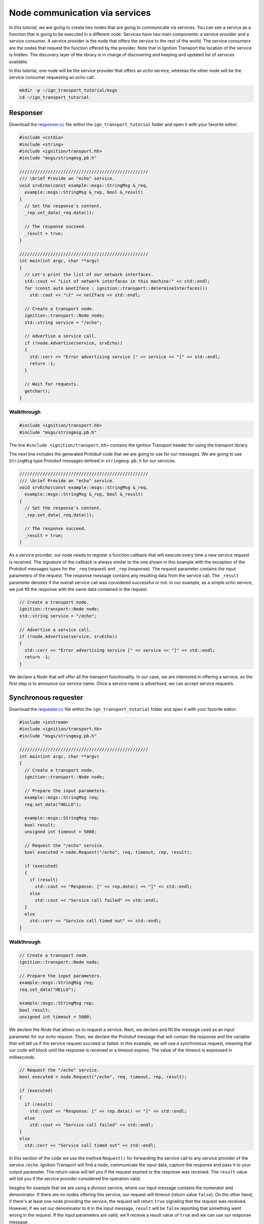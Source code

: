 ================================
Node communication via services
================================

In this tutorial, we are going to create two nodes that are going to communicate
via services. You can see a service as a function that is going to be executed
in a different node. Services have two main components: a service provider and a
service consumer. A service provider is the node that offers the service to the
rest of the world. The service consumers are the nodes that request the function
offered by the provider. Note that in Ignition Transport the location of the
service is hidden. The discovery layer of the library is in charge of
discovering and keeping and updated list of services available.

In this tutorial, one node will be the service provider that offers an *echo*
service, whereas the other node will be the service consumer requesting an
*echo* call.

.. code-block:: bash

    mkdir -p ~/ign_transport_tutorial/msgs
    cd ~/ign_transport_tutorial

Responser
=========

Download the `responser.cc <https://bitbucket.org/ignitionrobotics/ign-transport/raw/default/example/responser.cc>`_ file within the ``ign_transport_tutorial``
folder and open it with your favorite editor:

.. code-block:: cpp

    #include <cstdio>
    #include <string>
    #include <ignition/transport.hh>
    #include "msgs/stringmsg.pb.h"

    //////////////////////////////////////////////////
    /// \brief Provide an "echo" service.
    void srvEcho(const example::msgs::StringMsg &_req,
      example::msgs::StringMsg &_rep, bool &_result)
    {
      // Set the response's content.
      _rep.set_data(_req.data());

      // The response succeed.
      _result = true;
    }

    //////////////////////////////////////////////////
    int main(int argc, char **argv)
    {
      // Let's print the list of our network interfaces.
      std::cout << "List of network interfaces in this machine:" << std::endl;
      for (const auto &netIface : ignition::transport::determineInterfaces())
        std::cout << "\t" << netIface << std::endl;

      // Create a transport node.
      ignition::transport::Node node;
      std::string service = "/echo";

      // Advertise a service call.
      if (!node.Advertise(service, srvEcho))
      {
        std::cerr << "Error advertising service [" << service << "]" << std::endl;
        return -1;
      }

      // Wait for requests.
      getchar();
    }

Walkthrough
-----------

.. code-block:: cpp

    #include <ignition/transport.hh>
    #include "msgs/stringmsg.pb.h"

The line ``#include <ignition/transport.hh>`` contains the Ignition Transport
header for using the transport library.

The next line includes the generated Protobuf code that we are going to use
for our messages. We are going to use ``StringMsg`` type Protobuf messages
defined in ``stringmsg.pb.h`` for our services.


.. code-block:: cpp

    //////////////////////////////////////////////////
    /// \brief Provide an "echo" service.
    void srvEcho(const example::msgs::StringMsg &_req,
      example::msgs::StringMsg &_rep, bool &_result)
    {
      // Set the response's content.
      _rep.set_data(_req.data());

      // The response succeed.
      _result = true;
    }

As a service provider, our node needs to register a function callback that will
execute every time a new service request is received. The signature of the
callback is always similar to the one shown in this example with the exception
of the Protobuf messages types for the ``_req`` (request) and ``_rep``
(response). The request parameter contains the input parameters of the request.
The response message contains any resulting data from the service call. The ``_result`` parameter denotes if the overall service call was considered
successful or not. In our example, as a simple *echo* service, we just fill the
response with the same data contained in the request.

.. code-block:: cpp

    // Create a transport node.
    ignition::transport::Node node;
    std::string service = "/echo";

    // Advertise a service call.
    if (!node.Advertise(service, srvEcho))
    {
      std::cerr << "Error advertising service [" << service << "]" << std::endl;
      return -1;
    }

We declare a *Node* that will offer all the transport functionality. In our
case, we are interested in offering a service, so the first step is to announce
our service name. Once a service name is advertised, we can accept service
requests.


Synchronous requester
=====================

Download the `requester.cc <https://bitbucket.org/ignitionrobotics/ign-transport/raw/default/example/requester.cc>`_ file within the ``ign_transport_tutorial``
folder and open it with your favorite editor:

.. code-block:: cpp

    #include <iostream>
    #include <ignition/transport.hh>
    #include "msgs/stringmsg.pb.h"

    //////////////////////////////////////////////////
    int main(int argc, char **argv)
    {
      // Create a transport node.
      ignition::transport::Node node;

      // Prepare the input parameters.
      example::msgs::StringMsg req;
      req.set_data("HELLO");

      example::msgs::StringMsg rep;
      bool result;
      unsigned int timeout = 5000;

      // Request the "/echo" service.
      bool executed = node.Request("/echo", req, timeout, rep, result);

      if (executed)
      {
        if (result)
          std::cout << "Response: [" << rep.data() << "]" << std::endl;
        else
          std::cout << "Service call failed" << std::endl;
      }
      else
        std::cerr << "Service call timed out" << std::endl;
    }


Walkthrough
-----------

.. code-block:: cpp

    // Create a transport node.
    ignition::transport::Node node;

    // Prepare the input parameters.
    example::msgs::StringMsg req;
    req.set_data("HELLO");

    example::msgs::StringMsg rep;
    bool result;
    unsigned int timeout = 5000;

We declare the *Node* that allows us to request a service. Next, we declare and
fill the message used as an input parameter for our *echo* request. Then, we
declare the Protobuf message that will contain the response and the variable
that will tell us if the service request succeed or failed. In this example, we
will use a synchronous request, meaning that our code will block until the
response is received or a timeout expires. The value of the timeout is expressed
in milliseconds.

.. code-block:: cpp

    // Request the "/echo" service.
    bool executed = node.Request("/echo", req, timeout, rep, result);

    if (executed)
    {
      if (result)
        std::cout << "Response: [" << rep.data() << "]" << std::endl;
      else
        std::cout << "Service call failed" << std::endl;
    }
    else
      std::cerr << "Service call timed out" << std::endl;


In this section of the code we use the method ``Request()`` for forwarding the
service call to any service provider of the service ``/echo``.
Ignition Transport will find a node, communicate the input data, capture the
response and pass it to your output parameter. The return value will tell you
if the request expired or the response was received. The ``result`` value will
tell you if the service provider considered the operation valid.

Imagine for example that we are using a division service, where our input
message contains the numerator and denominator. If there are no nodes offering
this service, our request will timeout (return value ``false``). On the other
hand, if there's at least one node providing the service, the request will
return ``true`` signaling that the request was received. However, if we set our
denominator to ``0`` in the input message, ``result`` will be ``false``
reporting that something went wrong in the request. If the input parameters are
valid, we'll receive a result value of ``true`` and we can use our response
message.


Asynchronous requester
======================

Download the `requester_async.cc <https://bitbucket.org/ignitionrobotics/ign-transport/raw/default/example/requester_async.cc>`_ file within the ``ign_transport_tutorial`` folder and open it with your favorite editor:

.. code-block:: cpp

    #include <iostream>
    #include <string>
    #include <ignition/transport.hh>
    #include "msgs/stringmsg.pb.h"

    //////////////////////////////////////////////////
    /// \brief Service response callback.
    void responseCb(const example::msgs::StringMsg &_rep, const bool _result)
    {
      if (_result)
        std::cout << "Response: [" << _rep.data() << "]" << std::endl;
      else
        std::cerr << "Service call failed" << std::endl;
    }

    //////////////////////////////////////////////////
    int main(int argc, char **argv)
    {
      // Create a transport node.
      ignition::transport::Node node;

      // Prepare the input parameters.
      example::msgs::StringMsg req;
      req.set_data("HELLO");

      // Request the "/echo" service.
      node.Request("/echo", req, responseCb);

      // Wait for the response.
      std::cout << "Press <ENTER> to exit" << std::endl;
      getchar();
    }


Walkthrough
-----------

.. code-block:: cpp

    //////////////////////////////////////////////////
    /// \brief Service response callback.
    void responseCb(const example::msgs::StringMsg &_rep, const bool _result)
    {
      if (_result)
        std::cout << "Response: [" << _rep.data() << "]" << std::endl;
      else
        std::cerr << "Service call failed" << std::endl;
    }

We need to register a function callback that will execute when we receive our
service response. The signature of the callback is always similar to the one
shown in this example with the only exception of the Protobuf message type used
in the response. You should create a function callback with the appropriate
Protobuf type depending on the response type of the service requested. In our
case, we know that the service ``/echo`` will answer with a Protobuf
`StringMsg`` type.

.. code-block:: cpp

    // Create a transport node.
    ignition::transport::Node node;

    // Prepare the input parameters.
    example::msgs::StringMsg req;
    req.set_data("HELLO");

    // Request the "/echo" service.
    node.Request("/echo", req, responseCb);


In this section of the code we declare a node and a Protobuf message that is
filled with the input parameters for our request. Next, we just use the asynchronous variant of the ``Request()`` method that forwards a service call to
any service provider of the service ``/echo``.
Ignition Transport will find a node, communicate the data, capture the response
and pass it to your callback, in addition of the service call result. Note that
this variant of ``Request()`` is asynchronous, so your code will not block while
your service request is handled.


Building the code
=================

Download the `CMakeLists.txt <https://bitbucket.org/ignitionrobotics/ign-transport/raw/default/example/CMakeLists.txt>`_ file within the ``ign_transport_tutorial`` folder. Then, download `CMakeLists.txt <https://bitbucket.org/ignitionrobotics/ign-transport/raw/default/example/msgs/CMakeLists.txt>`_ and `stringmsg.proto <https://bitbucket.org/ignitionrobotics/ign-transport/raw/default/example/msgs/stringmsg.proto>`_ inside the ``msgs`` directory.

Once you have all your files, go ahead and create a ``build/`` folder within
the ``ign_transport_tutorial`` directory.

.. code-block:: bash

    mkdir build
    cd build

Run ``cmake`` and build the code.

.. code-block:: bash

    cmake ..
    make responser requester requester_async


Running the examples
====================

Open three new terminals and from your ``build/`` directory run the executables.

From terminal 1:

.. code-block:: bash

    ./responser

From terminal 2:

.. code-block:: bash

    ./requester

From terminal 3:

.. code-block:: bash

    ./requester_async


In your requester terminals, you should expect an output similar to this one,
showing that your requesters have received their responses:

.. code-block:: bash

    caguero@turtlebot:~/ign_transport_tutorial/build$ ./requester
    Response: [Hello World!]

.. code-block:: bash

    caguero@turtlebot:~/ign_transport_tutorial/build$ ./requester_async
    Response: [Hello World!]
